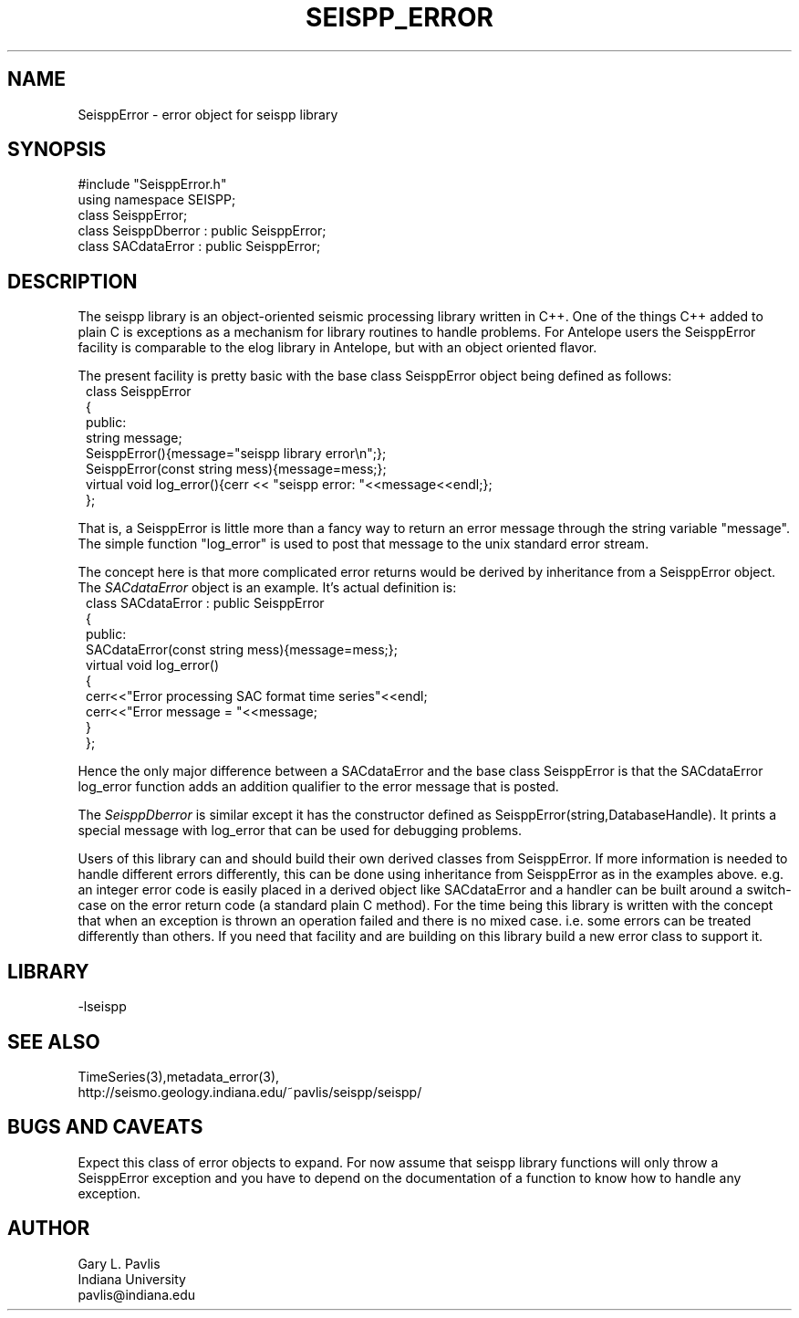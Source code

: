 '\" te
.TH SEISPP_ERROR 3 "%G"
.SH NAME
SeisppError - error object for seispp library
.SH SYNOPSIS
.nf
#include "SeisppError.h"
using namespace SEISPP;
class SeisppError;
class SeisppDberror : public SeisppError;
class SACdataError : public SeisppError;
.fi
.SH DESCRIPTION
.LP
The seispp library is an object-oriented seismic processing
library written in C++.  One of the things C++ added to 
plain C is exceptions as a mechanism for library routines
to handle problems.  For Antelope users the SeisppError
facility is comparable to the elog library in Antelope, but
with an object oriented flavor.  
.LP
The present facility is pretty basic with the 
base class SeisppError object being defined as follows:
.nf
.in 2c
class SeisppError
{
public:
        string message;
        SeisppError(){message="seispp library error\\n";};
        SeisppError(const string mess){message=mess;};
        virtual void log_error(){cerr << "seispp error: "<<message<<endl;};
};
.fi
.LP
That is, a SeisppError is little more than a fancy way to return
an error message through the string variable "message".  
The simple function "log_error" is used to post that message to
the unix standard error stream.  
.LP
The concept here is that more complicated error returns would
be derived by inheritance from a SeisppError object.  The 
\fISACdataError\fR object is an example.  It's actual
definition is:
.nf 
.in 2c
class SACdataError : public SeisppError
{
public:
        SACdataError(const string mess){message=mess;};
        virtual void log_error()
        {
                cerr<<"Error processing SAC format time series"<<endl;
                cerr<<"Error message = "<<message;
        }
};
.fi
.LP
Hence the only major difference between a SACdataError and 
the base class SeisppError is that the SACdataError 
log_error function adds an addition qualifier to the error
message that is posted.  
.LP
The \fISeisppDberror\fR is similar except it has
the constructor defined as SeisppError(string,DatabaseHandle).  
It prints a special message with log_error that can be used
for debugging problems.
.LP
Users of this library can and should build their own derived
classes from SeisppError.  If more information is needed to
handle different errors differently, this can be done using
inheritance from SeisppError as in the examples above.  
e.g.  an integer error code
is easily placed in a derived object like SACdataError 
and a handler can be built around a switch-case on the
error return code (a standard plain C method).  
For the time being this library is written with the concept
that when an exception is thrown an operation failed and
there is no mixed case.  i.e. some errors can be treated
differently than others.  If you need that facility 
and are building on this library build a new error 
class to support it.
.SH LIBRARY
-lseispp
.SH "SEE ALSO"
.nf
TimeSeries(3),metadata_error(3),
http://seismo.geology.indiana.edu/~pavlis/seispp/seispp/
.fi
.SH "BUGS AND CAVEATS"
.LP
Expect this class of error objects to expand.  For now assume
that seispp library functions will only throw a SeisppError 
exception and you have to depend on the documentation of a function
to know how to handle any exception.
.SH AUTHOR
.nf
Gary L. Pavlis
Indiana University
pavlis@indiana.edu
.fi
.\" $Id$
